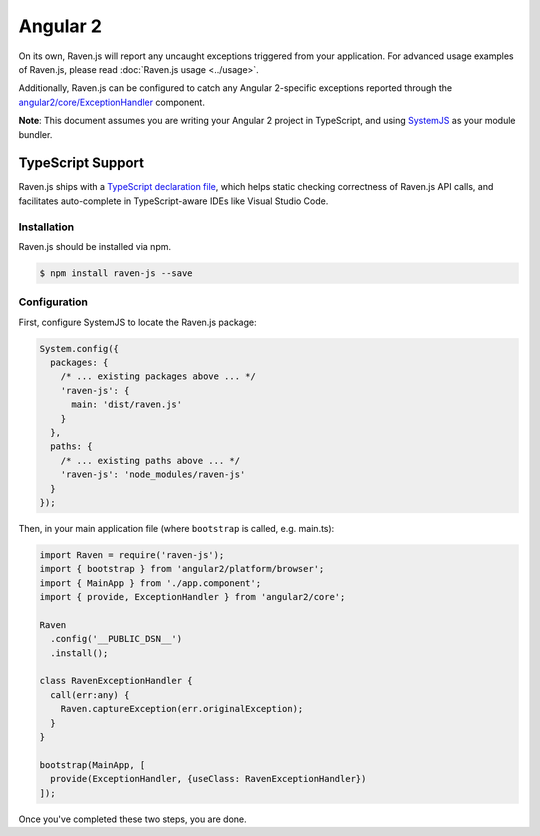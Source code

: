 Angular 2
=========

On its own, Raven.js will report any uncaught exceptions triggered from your application. For advanced usage examples of Raven.js, please read :doc:`Raven.js usage <../usage>`.

Additionally, Raven.js can be configured to catch any Angular 2-specific exceptions reported through the `angular2/core/ExceptionHandler
<https://angular.io/docs/js/latest/api/core/index/ExceptionHandler-class.html>`_ component.

**Note**: This document assumes you are writing your Angular 2 project in TypeScript, and using `SystemJS
<https://github.com/systemjs/systemjs>`_ as your module bundler.


TypeScript Support
~~~~~~~~~~~~~~~~~~

Raven.js ships with a `TypeScript declaration file
<https://github.com/getsentry/raven-js/blob/master/typescript/raven.d.ts>`_, which helps static checking correctness of
Raven.js API calls, and facilitates auto-complete in TypeScript-aware IDEs like Visual Studio Code.


Installation
------------

Raven.js should be installed via npm.

.. code-block:: sh

    $ npm install raven-js --save


Configuration
-------------

First, configure SystemJS to locate the Raven.js package:

.. code-block:: js

    System.config({
      packages: {
        /* ... existing packages above ... */
        'raven-js': {
          main: 'dist/raven.js'
        }
      },
      paths: {
        /* ... existing paths above ... */
        'raven-js': 'node_modules/raven-js'
      }
    });

Then, in your main application file (where ``bootstrap`` is called, e.g. main.ts):

.. code-block:: js

    import Raven = require('raven-js');
    import { bootstrap } from 'angular2/platform/browser';
    import { MainApp } from './app.component';
    import { provide, ExceptionHandler } from 'angular2/core';

    Raven
      .config('__PUBLIC_DSN__')
      .install();

    class RavenExceptionHandler {
      call(err:any) {
        Raven.captureException(err.originalException);
      }
    }

    bootstrap(MainApp, [
      provide(ExceptionHandler, {useClass: RavenExceptionHandler})
    ]);

Once you've completed these two steps, you are done.
